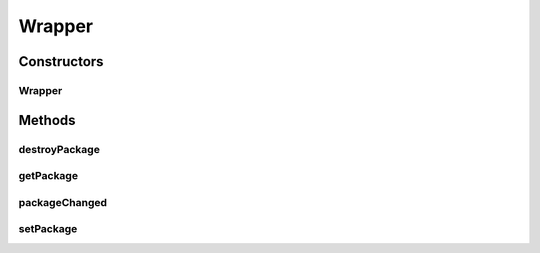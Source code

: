 .. java:import:: ca.nengo.ui.lib.world WorldObject

.. java:import:: ca.nengo.ui.lib.world.piccolo WorldObjectImpl

Wrapper
=======

.. java:package:: ca.nengo.ui.lib.world.piccolo.objects
   :noindex:

.. java:type:: public class Wrapper extends WorldObjectImpl

   A World Object which does nothing but wrap another world object to add a layer of indirection.

   :author: Shu Wu

Constructors
------------
Wrapper
^^^^^^^

.. java:constructor:: public Wrapper(WorldObject obj)
   :outertype: Wrapper

Methods
-------
destroyPackage
^^^^^^^^^^^^^^

.. java:method:: public void destroyPackage()
   :outertype: Wrapper

getPackage
^^^^^^^^^^

.. java:method:: public WorldObject getPackage()
   :outertype: Wrapper

packageChanged
^^^^^^^^^^^^^^

.. java:method:: protected void packageChanged(WorldObject oldPackage)
   :outertype: Wrapper

setPackage
^^^^^^^^^^

.. java:method:: public final void setPackage(WorldObject obj)
   :outertype: Wrapper

